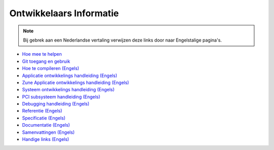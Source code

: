 ========================
Ontwikkelaars Informatie
========================

.. Note:: Bij gebrek aan een Nederlandse vertaling verwijzen
             deze links door naar Engelstalige pagina's.

+ `Hoe mee te helpen`__
+ `Git toegang en gebruik`__
+ `Hoe te compileren (Engels)`__
+ `Applicatie ontwikkelings handleiding (Engels)`__
+ `Zune Applicatie ontwikkelings handleiding (Engels)`__
+ `Systeem ontwikkelings handleiding (Engels)`__
+ `PCI subsysteem handleiding (Engels)`__
+ `Debugging handleiding (Engels)`__
+ `Referentie (Engels)`__
+ `Specificatie (Engels)`__
+ `Documentatie (Engels)`__
+ `Samenvattingen (Engels)`__
+ `Handige links (Engels)`__

__ contribute
__ git
__ compiling
__ app-dev/index
__ zune-dev/index
__ sys-dev/index
__ hardware/pci
__ debugging
__ autodocs/index
__ specifications/index
__ documenting
__ summaries/index
__ links

